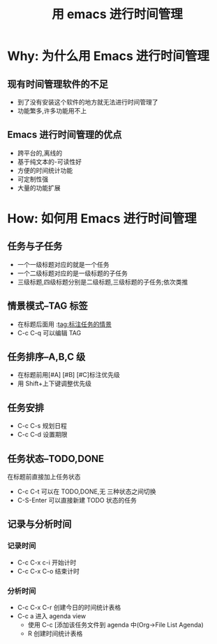 #+TITLE: 用 emacs 进行时间管理

* Why: 为什么用 Emacs 进行时间管理

** 现有时间管理软件的不足

- 到了没有安装这个软件的地方就无法进行时间管理了
- 功能繁多,许多功能用不上

** Emacs 进行时间管理的优点

- 跨平台的,离线的
- 基于纯文本的-可读性好
- 方便的时间统计功能
- 可定制性强
- 大量的功能扩展

* How: 如何用 Emacs 进行时间管理
** 任务与子任务
- 一个一级标题对应的就是一个任务
- 一个二级标题对应的是一级标题的子任务
- 三级标题,四级标题分别是二级标题,三级标题的子任务;依次类推

** 情景模式–TAG 标签
- 在标题后面用 :tag:标注任务的情景
- C-c C-q 可以编辑 TAG

** 任务排序–A,B,C 级
- 在标题前用[#A] [#B] [#C]标注优先级
- 用 Shift+上下键调整优先级

** 任务安排
- C-c C-s 规划日程
- C-c C-d 设置期限

** 任务状态–TODO,DONE
在标题前直接加上任务状态
- C-c C-t 可以在 TODO,DONE,无 三种状态之间切换
- C-S-Enter 可以直接新建 TODO 状态的任务

** 记录与分析时间

*** 记录时间
- C-c C-x c-i 开始计时
- C-c C-x C-o 结束计时

*** 分析时间
- C-c C-x C-r 创建今日的时间统计表格
- C-c a 进入 agenda view
  - 使用 C-c [添加该任务文件到 agenda 中(Org->File List Agenda)
  - R 创建时间统计表格
